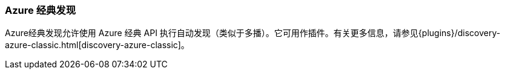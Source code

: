 [[modules-discovery-azure-classic]]
=== Azure 经典发现

Azure经典发现允许使用 Azure 经典 API 执行自动发现（类似于多播）。它可用作插件。有关更多信息，请参见{plugins}/discovery-azure-classic.html[discovery-azure-classic]。